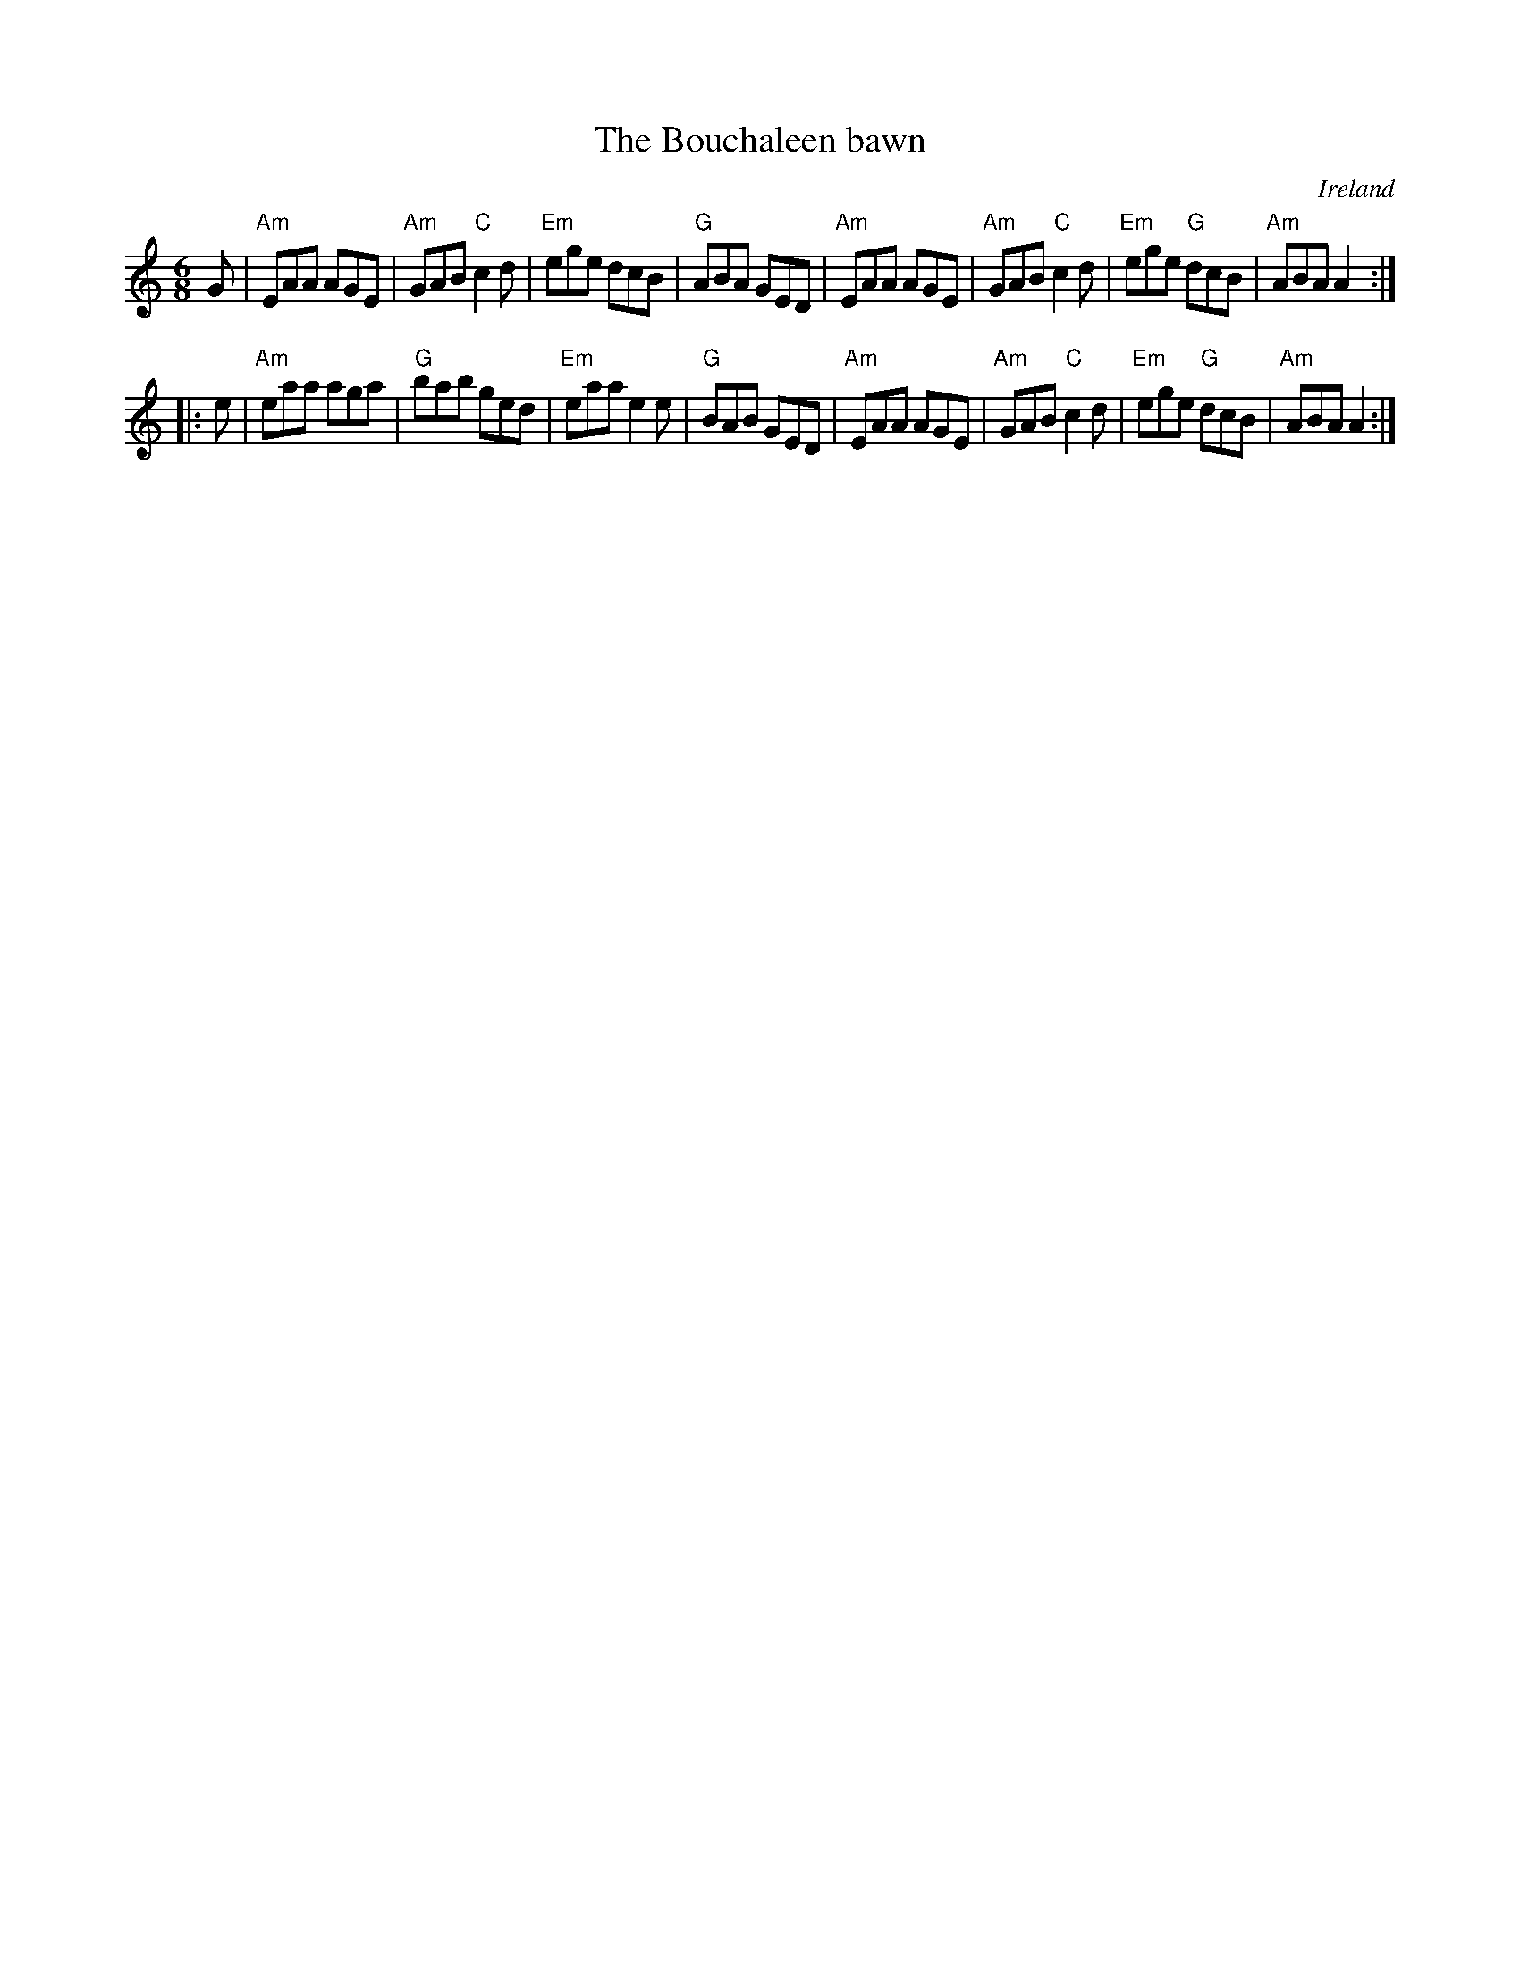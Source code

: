 X:599
T:The Bouchaleen bawn
R:Jig
O:Ireland
B:Roche 1 n120
S:My arrangement from Roche- mdl
Z:Transcription, arrangement, chords:Mike Long
M:6/8
L:1/8
K:C
G|\
"Am"EAA AGE|"Am"GAB "C"c2d|"Em"ege dcB|"G"ABA GED|\
"Am"EAA AGE|"Am"GAB "C"c2d|"Em"ege "G"dcB|"Am"ABA A2:|
|:e|\
"Am"eaa aga|"G"bab ged|"Em"eaa e2e|"G"BAB GED|\
"Am"EAA AGE|"Am"GAB "C"c2d|"Em"ege "G"dcB|"Am"ABA A2:|
